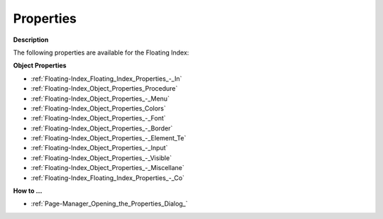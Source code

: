 

.. _Floating-Index_Floating_Index_Properties:


Properties
==========

**Description** 

The following properties are available for the Floating Index:



**Object Properties** 

*	:ref:`Floating-Index_Floating_Index_Properties_-_In`  
*	:ref:`Floating-Index_Object_Properties_Procedure`  
*	:ref:`Floating-Index_Object_Properties_-_Menu`  
*	:ref:`Floating-Index_Object_Properties_Colors`  
*	:ref:`Floating-Index_Object_Properties_-_Font`  
*	:ref:`Floating-Index_Object_Properties_-_Border`  
*	:ref:`Floating-Index_Object_Properties_-_Element_Te`  
*	:ref:`Floating-Index_Object_Properties_-_Input`  
*	:ref:`Floating-Index_Object_Properties_-_Visible`  
*	:ref:`Floating-Index_Object_Properties_-_Miscellane`  
*	:ref:`Floating-Index_Floating_Index_Properties_-_Co`  




**How to …** 

*	:ref:`Page-Manager_Opening_the_Properties_Dialog_`  



